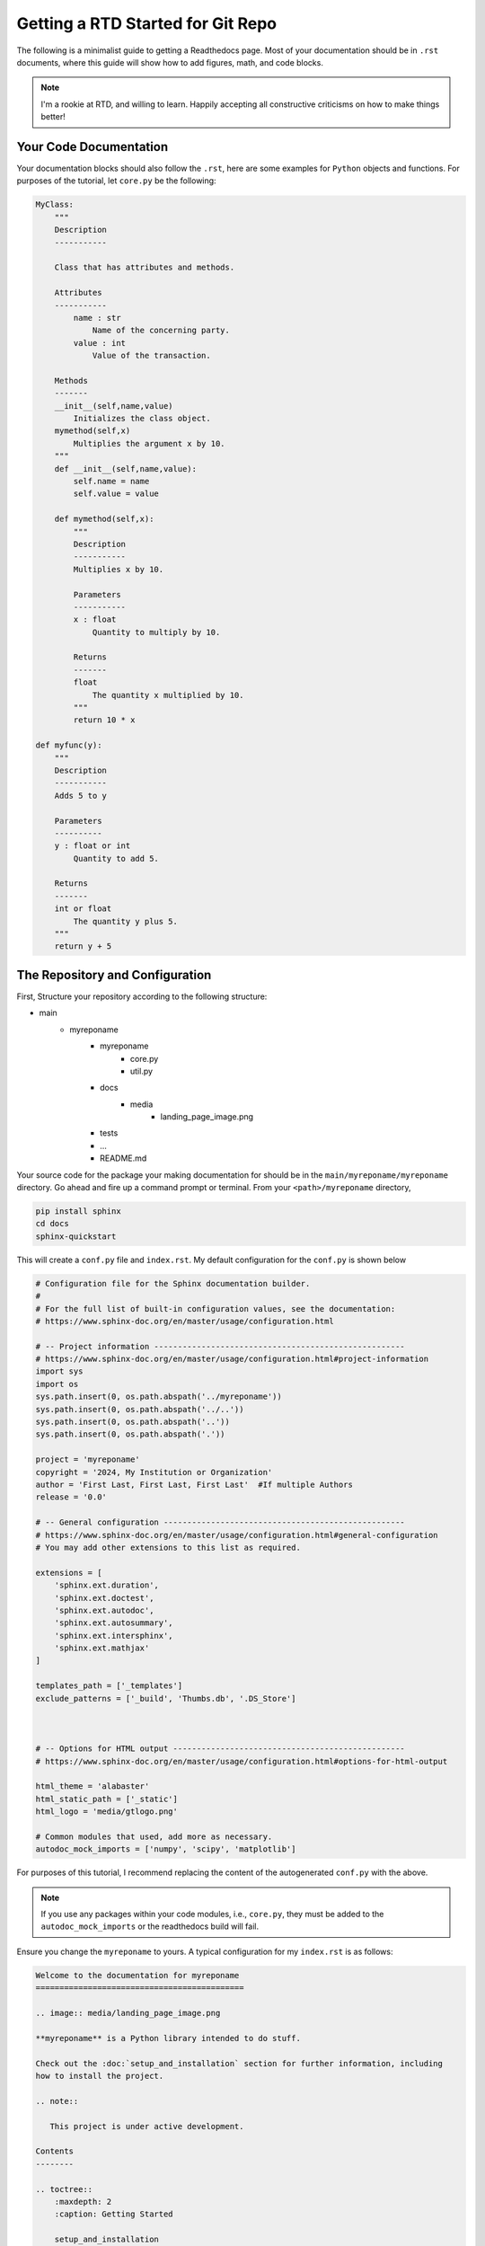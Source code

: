 =====================================================
Getting a RTD Started for Git Repo
=====================================================

The following is a minimalist guide to getting a Readthedocs page.  Most of your documentation should be in ``.rst`` documents, where this guide will show how to add figures, math, and code blocks.

.. note::

    I'm a rookie at RTD, and willing to learn.  Happily accepting all constructive criticisms on how to make things better!

Your Code Documentation
--------------------------

Your documentation blocks should also follow the ``.rst``, here are some examples for ``Python`` objects and functions.  For purposes of the tutorial, let ``core.py`` be the following:

.. code-block:: python

    MyClass:
        """
        Description
        -----------
        
        Class that has attributes and methods.
        
        Attributes
        -----------
            name : str
                Name of the concerning party.
            value : int
                Value of the transaction.
                
        Methods
        -------
        __init__(self,name,value)
            Initializes the class object.
        mymethod(self,x)
            Multiplies the argument x by 10.
        """
        def __init__(self,name,value):
            self.name = name
            self.value = value
        
        def mymethod(self,x):
            """
            Description
            -----------
            Multiplies x by 10.
            
            Parameters
            -----------
            x : float
                Quantity to multiply by 10.
            
            Returns
            -------
            float
                The quantity x multiplied by 10.
            """
            return 10 * x
            
    def myfunc(y):
        """
        Description
        -----------
        Adds 5 to y
        
        Parameters
        ----------
        y : float or int
            Quantity to add 5.
            
        Returns
        -------
        int or float
            The quantity y plus 5.
        """
        return y + 5
        

The Repository and Configuration
---------------------------------------

First, Structure your repository according to the following structure:

- main
    - myreponame 
        - myreponame
            - core.py
            - util.py
        - docs
            - media
                - landing_page_image.png
        - tests
        - ...
        - README.md
        
Your source code for the package your making documentation for should be in the ``main/myreponame/myreponame`` directory.  Go ahead and fire up a command prompt or terminal.  From your ``<path>/myreponame`` directory,

.. code-block:: console

    pip install sphinx
    cd docs
    sphinx-quickstart
    
This will create a ``conf.py`` file and ``index.rst``.  My default configuration for the ``conf.py`` is shown below 

.. code-block:: python

    # Configuration file for the Sphinx documentation builder.
    #
    # For the full list of built-in configuration values, see the documentation:
    # https://www.sphinx-doc.org/en/master/usage/configuration.html

    # -- Project information -----------------------------------------------------
    # https://www.sphinx-doc.org/en/master/usage/configuration.html#project-information
    import sys
    import os
    sys.path.insert(0, os.path.abspath('../myreponame'))
    sys.path.insert(0, os.path.abspath('../..'))
    sys.path.insert(0, os.path.abspath('..'))
    sys.path.insert(0, os.path.abspath('.'))

    project = 'myreponame'
    copyright = '2024, My Institution or Organization'
    author = 'First Last, First Last, First Last'  #If multiple Authors
    release = '0.0'

    # -- General configuration ---------------------------------------------------
    # https://www.sphinx-doc.org/en/master/usage/configuration.html#general-configuration
    # You may add other extensions to this list as required.

    extensions = [
        'sphinx.ext.duration',
        'sphinx.ext.doctest',
        'sphinx.ext.autodoc',
        'sphinx.ext.autosummary',
        'sphinx.ext.intersphinx',
        'sphinx.ext.mathjax'
    ]

    templates_path = ['_templates']
    exclude_patterns = ['_build', 'Thumbs.db', '.DS_Store']



    # -- Options for HTML output -------------------------------------------------
    # https://www.sphinx-doc.org/en/master/usage/configuration.html#options-for-html-output

    html_theme = 'alabaster'
    html_static_path = ['_static']
    html_logo = 'media/gtlogo.png'

    # Common modules that used, add more as necessary.
    autodoc_mock_imports = ['numpy', 'scipy', 'matplotlib']

For purposes of this tutorial, I recommend replacing the content of the autogenerated ``conf.py`` with the above.  

.. note::

    If you use any packages within your code modules, i.e., ``core.py``, they must be added to the ``autodoc_mock_imports`` or the readthedocs build will fail.

Ensure you change the ``myreponame`` to yours.  A typical configuration for my ``index.rst`` is as follows:

.. code-block:: rst

    Welcome to the documentation for myreponame
    ============================================

    .. image:: media/landing_page_image.png

    **myreponame** is a Python library intended to do stuff.

    Check out the :doc:`setup_and_installation` section for further information, including
    how to install the project.

    .. note::

       This project is under active development.

    Contents
    --------

    .. toctree::
        :maxdepth: 2
        :caption: Getting Started
        
        setup_and_installation

    .. toctree::
        :maxdepth: 2
        :caption: Functional Blocks
        
        functional_blocks
        
    .. toctree::
        :maxdepth: 2
        :caption: Tutorials:
       
        tutorials/firsttutorial
        tutorials/secondtutorial

The files ``setup_and_installation.rst``, ``functional_blocks``, and the ones within the ``tutorial`` directory are *user-created* and fairly standard components of the documentation.  For example ``setup_and_installation.rst``,

.. code-block:: rst

    Installation
    =============

    .. _installation:

    To use radar, first install it using pip (Same for Windows and Linux):

    .. code-block:: console
        
        git clone https://github.com/username/myreponame.git
        cd myreponame
       (.venv) $ pip install ./
       
and ``functional_blocks.rst``,  I'll use something like the following to list out all documentation for objects and functions within my code.  For example, my project might have two modules ``util.py`` and ``core.py``, see the project structure from earlier for their location.  ``core.py`` was described explicitly here, do not feel compelled to create filler documentation ``util.py``, just creating the file is sufficient.  The ``automodule`` block will parse the ``"""`` documentation blocked sections and build an html page based on that ``.rst`` within the documentation block.  This doesn't always work perfectly, and may require some configuring.

.. code-block:: rst

    myreponame.util
    ===========
    \..\ automodule:: myreponame.util
        :members:
        :undoc-members:
        :exclude-members: __dict__, __weakref__, __module__

    myreponame.core
    ===========
    \..\ automodule:: myreponame.core
        :members:
        :undoc-members:
        :exclude-members: __dict__, __weakref__, __module__

.. note::
    
    The proper syntax is actually ``.. automodule::``, but needs to be this way to work as non-executable ``.rst`` here.
    
Building the Project
---------------------------------------

Go ahead and create a ``tutorials`` directory and provide two ``.rst`` files within ``firsttutorial`` and ``secondtutorial``.  You may add to these later, but just so they fit the template outline before.  At this point you can do an intial build from the ``myreponame/docs`` folder

.. code-block:: console

    make html
    
If successful, this will create a folder ``_build``.  You can you the resultant documentation page ``_build/html/index.html``.  Feel free to explore this a little bit to get a feel for how the ``.rst`` files produce the project structure.  

You can add more to your ``tutorial`` directory files to experiment with math or other markup:

.. code-block:: rst

    .. math::
        
        f_1(\alpha) + g_2(\beta) = 1
    
    
Hosting on Readthedocs
---------------------------------------

1. Create a readthedocs account https://about.readthedocs.com/ and link your ``Git`` account.  This did not work with Georgia Tech's LDAP Git...
2. Add a ``requirements.txt`` file in ``main/myreponame/docs``.  It can be barebones as literally one word, but you need this nonetheless.

..code-block::
    
    sphinx

3. Add file within the ``main/myreponame`` level of your project, ``.readthedocs.yaml``

.. code-block:: yaml

    version: "2"

    build:
      os: "ubuntu-22.04"
      tools:
        python: "3.10"

    python:
      install:
        - requirements: docs/requirements.txt

    sphinx:
      configuration: docs/conf.py
      
4. Go to ``builds`` under that project and click ``build version``.  If all goes well you should be able to ``View Docs``.  


If you see something no quite right with your page but go no error, check the raw build log back on the ``builds`` page. 